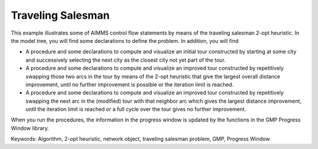 Traveling Salesman
======================

.. meta::
   :description: This example illustrates some of AIMMS control flow statements by means of the traveling salesman 2-opt heuristic.
   :keywords: Algorithm, 2-opt heuristic, network object, traveling salesman problem, GMP, Progress Window.

This example illustrates some of AIMMS control flow statements by means of the traveling salesman 2-opt heuristic. In the model tree, you will find some declarations to define the problem. In addition, you will find

- A procedure and some declarations to compute and visualize an initial tour constructed by starting at some city and successively selecting the next city as the closest city not yet part of the tour.

- A procedure and some declarations to compute and visualize an improved tour constructed by repetitively swapping those two arcs in the tour by means of the 2-opt heuristic that give the largest overall distance improvement, until no further improvement is possible or the iteration limit is reached.

- A procedure and some declarations to compute and visualize an improved tour constructed by repetitively swapping the next arc in the (modified) tour with that neighbor arc which gives the largest distance improvement, until the iteration limit is reached or a full cycle over the tour gives no further improvement.

When you run the procedures, the information in the progress window is updated by the functions in the GMP Progress Window library.

Keywords:
Algorithm, 2-opt heuristic, network object, traveling salesman problem, GMP, Progress Window

.. meta::
   :keywords: Algorithm, 2-opt heuristic, network object, traveling salesman problem, GMP, Progress Window